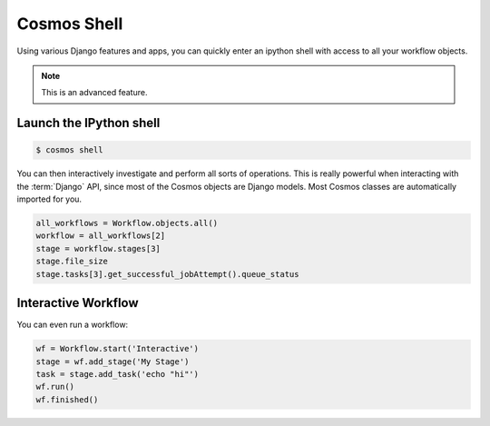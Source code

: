 .. _shell:

Cosmos Shell
============

Using various Django features and apps, you can quickly enter an ipython shell with access to all your workflow objects.

.. note:: This is an advanced feature.

Launch the IPython shell
++++++++++++++++++++++++

.. code-block:: bash

   $ cosmos shell
 
You can then interactively investigate and perform all sorts of operations.
This is really powerful when interacting with the
:term:`Django` API, since most of the Cosmos objects are Django models.
Most Cosmos classes are automatically imported for you.

.. code-block:: python 

   all_workflows = Workflow.objects.all()
   workflow = all_workflows[2]
   stage = workflow.stages[3]
   stage.file_size
   stage.tasks[3].get_successful_jobAttempt().queue_status
   

Interactive Workflow
++++++++++++++++++++

You can even run a workflow:

.. code-block:: python 

    wf = Workflow.start('Interactive')
    stage = wf.add_stage('My Stage')
    task = stage.add_task('echo "hi"')
    wf.run()
    wf.finished()
   
